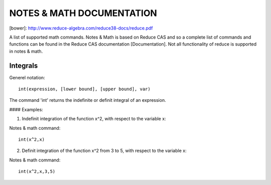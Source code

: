 NOTES & MATH DOCUMENTATION
=======

[bower]: http://www.reduce-algebra.com/reduce38-docs/reduce.pdf

A list of supported math commands. Notes & Math is based on Reduce CAS and so a complete list of commands and functions can be found in the Reduce CAS documentation [Documentation]. Not all functionality of reduce is supported in notes & math.


Integrals
------------

Generel notation::

    int(expression, [lower bound], [upper bound], var)

The command 'int' returns the indefinite or definit integral of an expression.

#### Examples:

1) Indefinit integration of the function x^2, with respect to the variable x:

Notes & math command:: 
    
    int(x^2,x)

2) Definit integration of the function x^2 from 3 to 5, with respect to the variable x:

Notes & math command:: 

    int(x^2,x,3,5)







